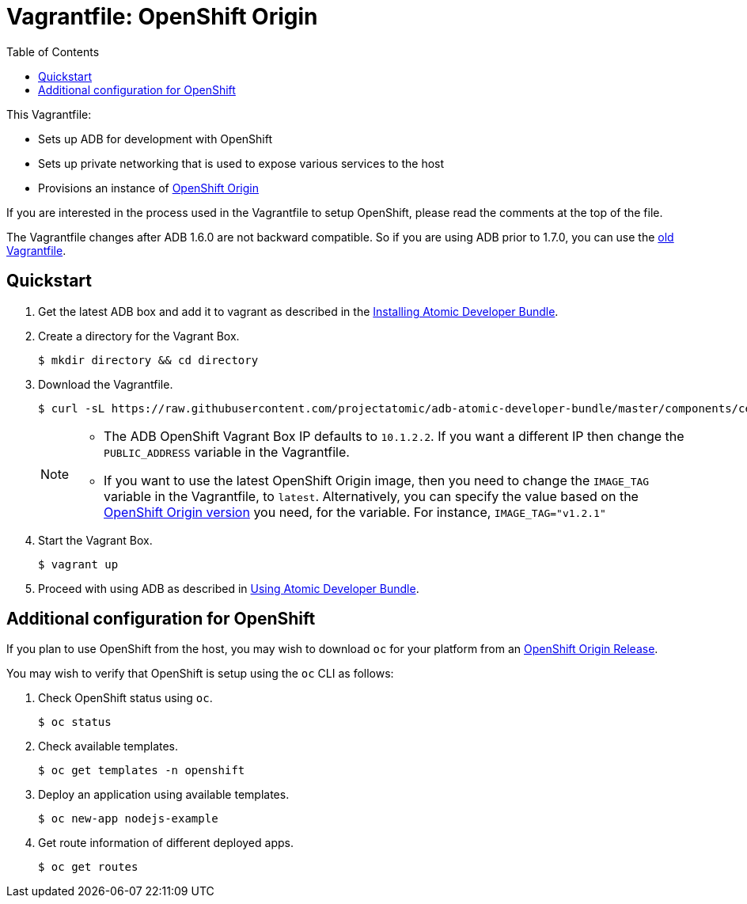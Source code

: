 = Vagrantfile: OpenShift Origin
:toc:

This Vagrantfile:

* Sets up ADB for development with OpenShift
* Sets up private networking that is used to expose various services to
the host
* Provisions an instance of http://www.openshift.org//[OpenShift Origin]

If you are interested in the process used in the Vagrantfile to setup
OpenShift, please read the comments at the top of the file.

The Vagrantfile changes after ADB 1.6.0 are not backward compatible. So
if you are using ADB prior to 1.7.0, you can use the
https://github.com/projectatomic/adb-atomic-developer-bundle/blob/v1.6.0/components/centos/centos-openshift-setup/Vagrantfile[old Vagrantfile].

[[quickstart]]
== Quickstart

.  Get the latest ADB box and add it to vagrant as described in the
link:../../../docs/installing.adoc[Installing Atomic Developer Bundle].

.  Create a directory for the Vagrant Box.
+
----
$ mkdir directory && cd directory
----

.  Download the Vagrantfile.
+
----
$ curl -sL https://raw.githubusercontent.com/projectatomic/adb-atomic-developer-bundle/master/components/centos/centos-openshift-setup/Vagrantfile > Vagrantfile
----
+
[NOTE]
====
* The ADB OpenShift Vagrant Box IP defaults to `10.1.2.2`. If you want a
different IP then change the `PUBLIC_ADDRESS` variable in the
Vagrantfile.
* If you want to use the latest OpenShift Origin image, then you need to
change the `IMAGE_TAG` variable in the Vagrantfile, to `latest`.
Alternatively, you can specify the value based on the
https://hub.docker.com/r/openshift/origin/tags/[OpenShift Origin
version] you need, for the variable. For instance, `IMAGE_TAG="v1.2.1"`
====

.  Start the Vagrant Box.
+
----
$ vagrant up
----

.  Proceed with using ADB as described in link:../../../docs/using.adoc[Using Atomic Developer Bundle].

[additiona-openshit-config]
== Additional configuration for OpenShift

If you plan to use OpenShift from the host, you may wish to download
`oc` for your platform from an
https://github.com/openshift/origin/releases[OpenShift Origin Release].

You may wish to verify that OpenShift is setup using the `oc` CLI as
follows:

.  Check OpenShift status using `oc`.
+
----
$ oc status
----

.  Check available templates.
+
----
$ oc get templates -n openshift
----

.  Deploy an application using available templates.
+
----
$ oc new-app nodejs-example
----

.  Get route information of different deployed apps.
+
----
$ oc get routes
----
